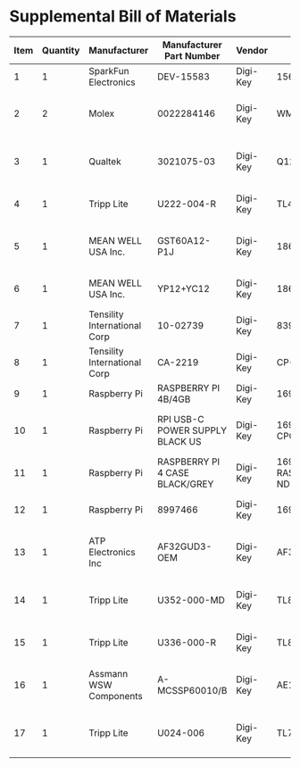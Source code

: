 * Supplemental Bill of Materials
#+RESULTS: supplemental-parts
| Item | Quantity | Manufacturer                 | Manufacturer Part Number        | Vendor   | Vendor Part Number                 | Description                       |
|------+----------+------------------------------+---------------------------------+----------+------------------------------------+-----------------------------------|
|    1 |        1 | SparkFun Electronics         | DEV-15583                       | Digi-Key | 1568-DEV-15583-ND                  | TEENSY 4.0                        |
|    2 |        2 | Molex                        | 0022284146                      | Digi-Key | WM24210-ND                         | CONN HEADER VERT 14POS 2.54MM     |
|    3 |        1 | Qualtek                      | 3021075-03                      | Digi-Key | Q1223-ND                           | USB 2.0 A MALE TO USB 2.0 MICRO   |
|    4 |        1 | Tripp Lite                   | U222-004-R                      | Digi-Key | TL430-ND                           | HUB USB 4-PORT 2.0 & 1.1          |
|    5 |        1 | MEAN WELL USA Inc.           | GST60A12-P1J                    | Digi-Key | 1866-2149-ND                       | AC/DC DESKTOP ADAPTER 12V 60W     |
|    6 |        1 | MEAN WELL USA Inc.           | YP12+YC12                       | Digi-Key | 1866-5006-ND                       | CORD IEC 320-C13 6FT BLACK        |
|    7 |        1 | Tensility International Corp | 10-02739                        | Digi-Key | 839-1474-ND                        | SPLITTER 5.5X2.1MM F TO X4 M      |
|    8 |        1 | Tensility International Corp | CA-2219                         | Digi-Key | CP-2219-ND                         | CABLE ASSY 5.5X2.1MM M/F R/A 3FT  |
|    9 |        1 | Raspberry Pi                 | RASPBERRY PI 4B/4GB             | Digi-Key | 1690-RASPBERRYPI4B/4GB-ND          | RASPBERRY PI 4B/4GB               |
|   10 |        1 | Raspberry Pi                 | RPI USB-C POWER SUPPLY BLACK US | Digi-Key | 1690-RPIUSB-CPOWERSUPPLYBLACKUS-ND | RPI USB-C POWER SUPPLY BLACK US   |
|   11 |        1 | Raspberry Pi                 | RASPBERRY PI 4 CASE BLACK/GREY  | Digi-Key | 1690-RASPBERRYPI4CASEBLACK/GREY-ND | RASPBERRY PI 4 CASE BLACK/GREY    |
|   12 |        1 | Raspberry Pi                 | 8997466                         | Digi-Key | 1690-1007-ND                       | RASPBERRY PI 7" TOUCH SCREEN LCD  |
|   13 |        1 | ATP Electronics Inc          | AF32GUD3-OEM                    | Digi-Key | AF32GUD3-OEM-ND                    | MEM CARD MICROSD 32GB CLS 10 MLC  |
|   14 |        1 | Tripp Lite                   | U352-000-MD                     | Digi-Key | TL825-ND                           | USB 3.0 MULTI-DRIVE SD CF MS      |
|   15 |        1 | Tripp Lite                   | U336-000-R                      | Digi-Key | TL824-ND                           | USB 3.0 TO ETHERNET ADAPTER       |
|   16 |        1 | Assmann WSW Components       | A-MCSSP60010/B                  | Digi-Key | AE10190-ND                         | CABLE MOD 8P8C PLUG-PLUG 3.28FT   |
|   17 |        1 | Tripp Lite                   | U024-006                        | Digi-Key | TL776-ND                           | CABLE USB 2.0 EXTENSION A M/F 6FT |
#+tblfm: $1=@#-1
